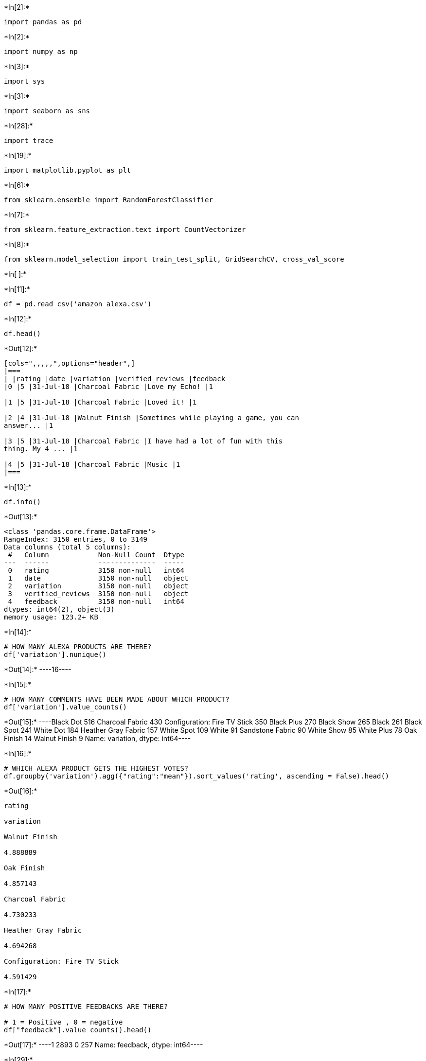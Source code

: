 +*In[2]:*+
[source, ipython3]
----
import pandas as pd
----


+*In[2]:*+
[source, ipython3]
----
import numpy as np
----


+*In[3]:*+
[source, ipython3]
----
import sys
----


+*In[3]:*+
[source, ipython3]
----
import seaborn as sns
----


+*In[28]:*+
[source, ipython3]
----
import trace
----


+*In[19]:*+
[source, ipython3]
----
import matplotlib.pyplot as plt
----


+*In[6]:*+
[source, ipython3]
----
from sklearn.ensemble import RandomForestClassifier
----


+*In[7]:*+
[source, ipython3]
----
from sklearn.feature_extraction.text import CountVectorizer
----


+*In[8]:*+
[source, ipython3]
----
from sklearn.model_selection import train_test_split, GridSearchCV, cross_val_score
----


+*In[ ]:*+
[source, ipython3]
----

----


+*In[11]:*+
[source, ipython3]
----
df = pd.read_csv('amazon_alexa.csv')

----


+*In[12]:*+
[source, ipython3]
----
df.head()
----


+*Out[12]:*+
----
[cols=",,,,,",options="header",]
|===
| |rating |date |variation |verified_reviews |feedback
|0 |5 |31-Jul-18 |Charcoal Fabric |Love my Echo! |1

|1 |5 |31-Jul-18 |Charcoal Fabric |Loved it! |1

|2 |4 |31-Jul-18 |Walnut Finish |Sometimes while playing a game, you can
answer... |1

|3 |5 |31-Jul-18 |Charcoal Fabric |I have had a lot of fun with this
thing. My 4 ... |1

|4 |5 |31-Jul-18 |Charcoal Fabric |Music |1
|===
----


+*In[13]:*+
[source, ipython3]
----
df.info()
----


+*Out[13]:*+
----
<class 'pandas.core.frame.DataFrame'>
RangeIndex: 3150 entries, 0 to 3149
Data columns (total 5 columns):
 #   Column            Non-Null Count  Dtype 
---  ------            --------------  ----- 
 0   rating            3150 non-null   int64 
 1   date              3150 non-null   object
 2   variation         3150 non-null   object
 3   verified_reviews  3150 non-null   object
 4   feedback          3150 non-null   int64 
dtypes: int64(2), object(3)
memory usage: 123.2+ KB
----


+*In[14]:*+
[source, ipython3]
----
# HOW MANY ALEXA PRODUCTS ARE THERE?
df['variation'].nunique()
----


+*Out[14]:*+
----16----


+*In[15]:*+
[source, ipython3]
----
# HOW MANY COMMENTS HAVE BEEN MADE ABOUT WHICH PRODUCT? 
df['variation'].value_counts()
----


+*Out[15]:*+
----Black  Dot                      516
Charcoal Fabric                 430
Configuration: Fire TV Stick    350
Black  Plus                     270
Black  Show                     265
Black                           261
Black  Spot                     241
White  Dot                      184
Heather Gray Fabric             157
White  Spot                     109
White                            91
Sandstone Fabric                 90
White  Show                      85
White  Plus                      78
Oak Finish                       14
Walnut Finish                     9
Name: variation, dtype: int64----


+*In[16]:*+
[source, ipython3]
----
# WHICH ALEXA PRODUCT GETS THE HIGHEST VOTES? 
df.groupby('variation').agg({"rating":"mean"}).sort_values('rating', ascending = False).head()

----


+*Out[16]:*+
----
rating

variation

Walnut Finish

4.888889

Oak Finish

4.857143

Charcoal Fabric

4.730233

Heather Gray Fabric

4.694268

Configuration: Fire TV Stick

4.591429
----


+*In[17]:*+
[source, ipython3]
----
# HOW MANY POSITIVE FEEDBACKS ARE THERE? 

# 1 = Positive , 0 = negative
df["feedback"].value_counts().head()
----


+*Out[17]:*+
----1    2893
0     257
Name: feedback, dtype: int64----


+*In[29]:*+
[source, ipython3]
----
trace0 = go.Bar(
            x = df[df["feedback"]== 1]["feedback"].value_counts().index.values,
            y = df[df["feedback"]== 1]["feedback"].value_counts().values,
            name='Positive Feedback')

----


+*Out[29]:*+
----

    ---------------------------------------------------------------------------

    NameError                                 Traceback (most recent call last)

    <ipython-input-29-b43e6565f0ec> in <module>
    ----> 1 trace0 = go.Bar(
          2             x = df[df["feedback"]== 1]["feedback"].value_counts().index.values,
          3             y = df[df["feedback"]== 1]["feedback"].value_counts().values,
          4             name='Positive Feedback')
    

    NameError: name 'go' is not defined

----


+*In[23]:*+
[source, ipython3]
----
# AVERAGE VOTES OF THE PRODUCTS 
rating = df.groupby('variation').agg({"rating":"mean"})
----


+*In[24]:*+
[source, ipython3]
----
rating['variation'] = rating.index
----


+*In[25]:*+
[source, ipython3]
----
rating.reset_index(drop=True)
----


+*Out[25]:*+
----
[cols=",,",options="header",]
|===
| |rating |variation
|0 |4.233716 |Black
|1 |4.453488 |Black Dot
|2 |4.370370 |Black Plus
|3 |4.490566 |Black Show
|4 |4.311203 |Black Spot
|5 |4.730233 |Charcoal Fabric
|6 |4.591429 |Configuration: Fire TV Stick
|7 |4.694268 |Heather Gray Fabric
|8 |4.857143 |Oak Finish
|9 |4.355556 |Sandstone Fabric
|10 |4.888889 |Walnut Finish
|11 |4.142857 |White
|12 |4.423913 |White Dot
|13 |4.358974 |White Plus
|14 |4.282353 |White Show
|15 |4.311927 |White Spot
|===
----


+*In[30]:*+
[source, ipython3]
----
fig = go.Figure(data=trace, layout=layout)
fig.data[0].marker.line.width = 2
fig.data[0].marker.line.color = "black"
py.iplot(fig)
----


+*Out[30]:*+
----

    ---------------------------------------------------------------------------

    NameError                                 Traceback (most recent call last)

    <ipython-input-30-4edcdccfc8b0> in <module>
    ----> 1 fig = go.Figure(data=trace, layout=layout)
          2 fig.data[0].marker.line.width = 2
          3 fig.data[0].marker.line.color = "black"
          4 py.iplot(fig)
    

    NameError: name 'go' is not defined

----


+*In[31]:*+
[source, ipython3]
----
#The date and rating of users' comments have been removed. The date on which the comment is made does not matter about the comment. 
#It may cause overfitting as the given score will be directly proportional to the comment. 
#Therefore, the date and rating columns have been removed.
df = df.drop(['date','rating'], axis=1)
----


+*In[32]:*+
[source, ipython3]
----
df.head()
----


+*Out[32]:*+
----
[cols=",,,",options="header",]
|===
| |variation |verified_reviews |feedback
|0 |Charcoal Fabric |Love my Echo! |1

|1 |Charcoal Fabric |Loved it! |1

|2 |Walnut Finish |Sometimes while playing a game, you can answer... |1

|3 |Charcoal Fabric |I have had a lot of fun with this thing. My 4 ...
|1

|4 |Charcoal Fabric |Music |1
|===
----


+*In[33]:*+
[source, ipython3]
----
# Each of the products has been adjusted for the random forest.
variation_dummies = pd.get_dummies(df['variation'], drop_first = True)
variation_dummies.head()
----


+*Out[33]:*+
----
[cols=",,,,,,,,,,,,,,,",options="header",]
|===
| |Black Dot |Black Plus |Black Show |Black Spot |Charcoal Fabric
|Configuration: Fire TV Stick |Heather Gray Fabric |Oak Finish
|Sandstone Fabric |Walnut Finish |White |White Dot |White Plus |White
Show |White Spot
|0 |0 |0 |0 |0 |1 |0 |0 |0 |0 |0 |0 |0 |0 |0 |0

|1 |0 |0 |0 |0 |1 |0 |0 |0 |0 |0 |0 |0 |0 |0 |0

|2 |0 |0 |0 |0 |0 |0 |0 |0 |0 |1 |0 |0 |0 |0 |0

|3 |0 |0 |0 |0 |1 |0 |0 |0 |0 |0 |0 |0 |0 |0 |0

|4 |0 |0 |0 |0 |1 |0 |0 |0 |0 |0 |0 |0 |0 |0 |0
|===
----


+*In[34]:*+
[source, ipython3]
----
df.drop(['variation'], axis=1, inplace=True)
----


+*In[35]:*+
[source, ipython3]
----
df.head()
----


+*Out[35]:*+
----
[cols=",,",options="header",]
|===
| |verified_reviews |feedback
|0 |Love my Echo! |1
|1 |Loved it! |1
|2 |Sometimes while playing a game, you can answer... |1
|3 |I have had a lot of fun with this thing. My 4 ... |1
|4 |Music |1
|===
----


+*In[36]:*+
[source, ipython3]
----
df = pd.concat([df, variation_dummies], axis=1)

----


+*In[37]:*+
[source, ipython3]
----
df.head()
----


+*Out[37]:*+
----
[cols=",,,,,,,,,,,,,,,,,",options="header",]
|===
| |verified_reviews |feedback |Black Dot |Black Plus |Black Show |Black
Spot |Charcoal Fabric |Configuration: Fire TV Stick |Heather Gray Fabric
|Oak Finish |Sandstone Fabric |Walnut Finish |White |White Dot |White
Plus |White Show |White Spot
|0 |Love my Echo! |1 |0 |0 |0 |0 |1 |0 |0 |0 |0 |0 |0 |0 |0 |0 |0

|1 |Loved it! |1 |0 |0 |0 |0 |1 |0 |0 |0 |0 |0 |0 |0 |0 |0 |0

|2 |Sometimes while playing a game, you can answer... |1 |0 |0 |0 |0 |0
|0 |0 |0 |0 |1 |0 |0 |0 |0 |0

|3 |I have had a lot of fun with this thing. My 4 ... |1 |0 |0 |0 |0 |1
|0 |0 |0 |0 |0 |0 |0 |0 |0 |0

|4 |Music |1 |0 |0 |0 |0 |1 |0 |0 |0 |0 |0 |0 |0 |0 |0 |0
|===
----


+*In[38]:*+
[source, ipython3]
----
# All of the comments have been vectorized. 
# In this way, it was made meaningful for the random forest algorithm. 
# Each word in the data set was expressed as a number. 
# NLP techniques were not applied in detail in this study. 
from sklearn.feature_extraction.text import CountVectorizer
vectorizer = CountVectorizer()
----


+*In[39]:*+
[source, ipython3]
----
alexa_countvectorizer = vectorizer.fit_transform(df['verified_reviews'])
----


+*In[40]:*+
[source, ipython3]
----
alexa_countvectorizer.shape
----


+*Out[40]:*+
----(3150, 4044)----


+*In[41]:*+
[source, ipython3]
----
print(alexa_countvectorizer.toarray())

----


+*Out[41]:*+
----
[[0 0 0 ... 0 0 0]
 [0 0 0 ... 0 0 0]
 [0 0 0 ... 0 0 0]
 ...
 [0 0 0 ... 0 0 0]
 [0 0 0 ... 0 0 0]
 [0 0 0 ... 0 0 0]]
----


+*In[42]:*+
[source, ipython3]
----
df.drop(['verified_reviews'], axis=1, inplace = True)
----


+*In[43]:*+
[source, ipython3]
----
df.head()
----


+*Out[43]:*+
----
[cols=",,,,,,,,,,,,,,,,",options="header",]
|===
| |feedback |Black Dot |Black Plus |Black Show |Black Spot |Charcoal
Fabric |Configuration: Fire TV Stick |Heather Gray Fabric |Oak Finish
|Sandstone Fabric |Walnut Finish |White |White Dot |White Plus |White
Show |White Spot
|0 |1 |0 |0 |0 |0 |1 |0 |0 |0 |0 |0 |0 |0 |0 |0 |0

|1 |1 |0 |0 |0 |0 |1 |0 |0 |0 |0 |0 |0 |0 |0 |0 |0

|2 |1 |0 |0 |0 |0 |0 |0 |0 |0 |0 |1 |0 |0 |0 |0 |0

|3 |1 |0 |0 |0 |0 |1 |0 |0 |0 |0 |0 |0 |0 |0 |0 |0

|4 |1 |0 |0 |0 |0 |1 |0 |0 |0 |0 |0 |0 |0 |0 |0 |0
|===
----


+*In[44]:*+
[source, ipython3]
----
encoded_reviews = pd.DataFrame(alexa_countvectorizer.toarray())
----


+*In[45]:*+
[source, ipython3]
----
encoded_reviews.head()
----


+*Out[45]:*+
----
[cols=",,,,,,,,,,,,,,,,,,,,,",options="header",]
|===
| |0 |1 |2 |3 |4 |5 |6 |7 |8 |9 |... |4034 |4035 |4036 |4037 |4038 |4039
|4040 |4041 |4042 |4043
|0 |0 |0 |0 |0 |0 |0 |0 |0 |0 |0 |... |0 |0 |0 |0 |0 |0 |0 |0 |0 |0

|1 |0 |0 |0 |0 |0 |0 |0 |0 |0 |0 |... |0 |0 |0 |0 |0 |0 |0 |0 |0 |0

|2 |0 |0 |0 |0 |0 |0 |0 |0 |0 |0 |... |0 |0 |0 |0 |0 |0 |0 |0 |0 |0

|3 |0 |0 |0 |0 |0 |0 |0 |0 |0 |0 |... |0 |1 |0 |0 |0 |0 |0 |0 |0 |0

|4 |0 |0 |0 |0 |0 |0 |0 |0 |0 |0 |... |0 |0 |0 |0 |0 |0 |0 |0 |0 |0
|===

5 rows × 4044 columns
----


+*In[46]:*+
[source, ipython3]
----
df = pd.concat([df, encoded_reviews], axis=1)
----


+*In[47]:*+
[source, ipython3]
----
df.head()
----


+*Out[47]:*+
----
[cols=",,,,,,,,,,,,,,,,,,,,,",options="header",]
|===
| |feedback |Black Dot |Black Plus |Black Show |Black Spot |Charcoal
Fabric |Configuration: Fire TV Stick |Heather Gray Fabric |Oak Finish
|Sandstone Fabric |... |4034 |4035 |4036 |4037 |4038 |4039 |4040 |4041
|4042 |4043
|0 |1 |0 |0 |0 |0 |1 |0 |0 |0 |0 |... |0 |0 |0 |0 |0 |0 |0 |0 |0 |0

|1 |1 |0 |0 |0 |0 |1 |0 |0 |0 |0 |... |0 |0 |0 |0 |0 |0 |0 |0 |0 |0

|2 |1 |0 |0 |0 |0 |0 |0 |0 |0 |0 |... |0 |0 |0 |0 |0 |0 |0 |0 |0 |0

|3 |1 |0 |0 |0 |0 |1 |0 |0 |0 |0 |... |0 |1 |0 |0 |0 |0 |0 |0 |0 |0

|4 |1 |0 |0 |0 |0 |1 |0 |0 |0 |0 |... |0 |0 |0 |0 |0 |0 |0 |0 |0 |0
|===

5 rows × 4060 columns
----


+*In[48]:*+
[source, ipython3]
----
X = df.drop(['feedback'], axis=1)
----


+*In[49]:*+
[source, ipython3]
----
y = df['feedback']
----


+*In[50]:*+
[source, ipython3]
----
X_train, X_test, y_train, y_test = train_test_split(X,y, test_size=0.25, random_state = 345)

----


+*In[51]:*+
[source, ipython3]
----
print("X_train Size :",X_train.shape)
----


+*Out[51]:*+
----
X_train Size : (2362, 4059)
----


+*In[52]:*+
[source, ipython3]
----
print("X_test Size :",X_test.shape)
----


+*Out[52]:*+
----
X_test Size : (788, 4059)
----


+*In[53]:*+
[source, ipython3]
----
print("y_train Size :",y_train.shape)
----


+*Out[53]:*+
----
y_train Size : (2362,)
----


+*In[54]:*+
[source, ipython3]
----
print("y_test Size :",y_test.shape)
----


+*Out[54]:*+
----
y_test Size : (788,)
----


+*In[55]:*+
[source, ipython3]
----
rf_params = {"n_estimators" :[100,200,500,1000], 
             "max_features": [3,5,7], 
             "min_samples_split": [2,5,10,30],
             "max_depth": [3,5,8,None]}
----


+*In[56]:*+
[source, ipython3]
----
rf_model = RandomForestClassifier(random_state = 357)
----


+*In[ ]:*+
[source, ipython3]
----
rf_cv_model = GridSearchCV(rf_model, rf_params, cv = 10, n_jobs = -1,verbose = 1).fit(X_train, y_train)
----


+*Out[ ]:*+
----
Fitting 10 folds for each of 192 candidates, totalling 1920 fits

[Parallel(n_jobs=-1)]: Using backend LokyBackend with 8 concurrent workers.
[Parallel(n_jobs=-1)]: Done  34 tasks      | elapsed:   13.6s
[Parallel(n_jobs=-1)]: Done 184 tasks      | elapsed:   51.3s
[Parallel(n_jobs=-1)]: Done 434 tasks      | elapsed:  1.9min
[Parallel(n_jobs=-1)]: Done 784 tasks      | elapsed:  3.6min
[Parallel(n_jobs=-1)]: Done 1234 tasks      | elapsed:  5.8min
----


+*In[ ]:*+
[source, ipython3]
----
tuned = [rf_tuned]
print("Best Model Parameters and Scores:")

----


+*In[ ]:*+
[source, ipython3]
----
for i in tuned:
    score = cross_val_score(i, X_train, y_train, cv = 10).mean()
   
----


+*In[4]:*+
[source, ipython3]
----
 print(i,"score:",score)
----


+*Out[4]:*+
----

    ---------------------------------------------------------------------------

    NameError                                 Traceback (most recent call last)

    <ipython-input-4-ab7dcd801e53> in <module>
    ----> 1 print(i,"score:",score)
    

    NameError: name 'i' is not defined

----


+*In[ ]:*+
[source, ipython3]
----

----
